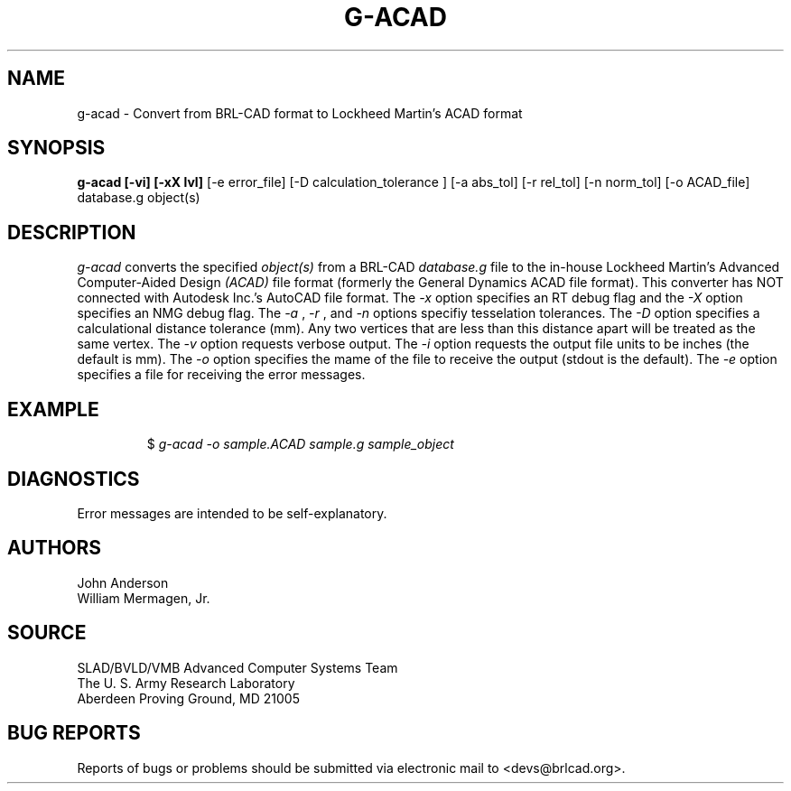 .TH G-ACAD 1 BRL-CAD
.\"                       G - A C A D . 1
.\" BRL-CAD
.\"
.\" Copyright (c) 2005-2007 United States Government as represented by
.\" the U.S. Army Research Laboratory.
.\"
.\" This document is made available under the terms of the GNU Free
.\" Documentation License or, at your option, under the terms of the
.\" GNU General Public License as published by the Free Software
.\" Foundation.  Permission is granted to copy, distribute and/or
.\" modify this document under the terms of the GNU Free Documentation
.\" License, Version 1.2 or any later version published by the Free
.\" Software Foundation; with no Invariant Sections, no Front-Cover
.\" Texts, and no Back-Cover Texts.  Permission is also granted to
.\" redistribute this document under the terms of the GNU General
.\" Public License; either version 2 of the License, or (at your
.\" option) any later version.
.\"
.\" You should have received a copy of the GNU Free Documentation
.\" License and/or the GNU General Public License along with this
.\" document; see the file named COPYING for more information.
.\"
.\".\".\"
.SH NAME
g-acad \- Convert from BRL-CAD format to Lockheed Martin's ACAD format
.SH SYNOPSIS
.B g-acad [-vi] [-xX lvl]
[-e error_file] [-D calculation_tolerance ]
[-a abs_tol] [-r rel_tol] [-n norm_tol] [-o ACAD_file] database.g object(s)
.SH DESCRIPTION
.I g-acad\^
converts the specified
.I object(s)
from a BRL-CAD
.I database.g
file to the in-house Lockheed Martin's Advanced Computer-Aided Design
.I (ACAD)
file format (formerly the General Dynamics ACAD file format).  This converter has NOT connected with Autodesk Inc.'s AutoCAD file format.
The
.I -x
option specifies an RT debug flag and the
.I -X
option specifies an NMG debug flag. The
.I -a
,
.I -r
, and
.I -n
options specifiy tesselation tolerances.
The
.I -D
option specifies a calculational distance tolerance (mm). Any two vertices
that are less than this distance apart will be treated as the same vertex.
The
.I -v
option requests verbose output.
The
.I -i
option requests the output file units to be inches (the default is mm).
The
.I -o
option specifies the mame of the file to receive the output
(stdout is the default).
The
.I -e
option specifies a file for receiving the error messages.
.SH EXAMPLE
.RS
$ \|\fIg-acad \|-o sample.ACAD \|sample.g \|sample_object\fP
.RE
.SH DIAGNOSTICS
Error messages are intended to be self-explanatory.
.SH AUTHORS
John Anderson
.br
William Mermagen, Jr.
.SH SOURCE
SLAD/BVLD/VMB Advanced Computer Systems Team
.br
The U. S. Army Research Laboratory
.br
Aberdeen Proving Ground, MD  21005
.SH "BUG REPORTS"
Reports of bugs or problems should be submitted via electronic
mail to <devs@brlcad.org>.
